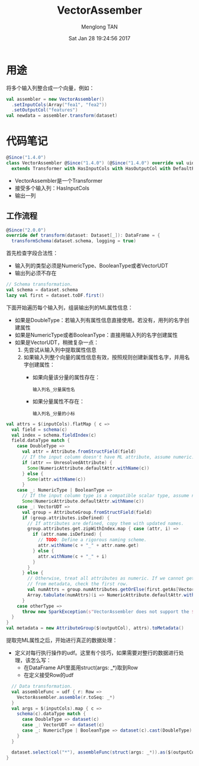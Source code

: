 # -*- mode: org -*-

#+TITLE: VectorAssember
#+AUTHOR: Menglong TAN
#+EMAIL: tanmenglong AT gmail DOT com
#+DATE: Sat Jan 28 19:24:56 2017
#+STYLE: <link rel="stylesheet" type="text/css" href="http://blog.crackcell.com/static/org-mode/org-mode.css" />
#+OPTIONS: ^:{}

#+BEGIN_HTML
<script type="text/javascript" src="http://cdn.mathjax.org/mathjax/latest/MathJax.js?config=TeX-AMS-MML_HTMLorMML"></script>
#+END_HTML

* 用途
  将多个输入列整合成一个向量，例如：
  #+BEGIN_SRC scala
  val assembler = new VectorAssembler()
    .setInputCols(Array("fea1", "fea2"))
    .setOutputCol("features")
  val newdata = assembler.transform(dataset)
  #+END_SRC
* 代码笔记
  #+BEGIN_SRC scala
  @Since("1.4.0")
  class VectorAssembler @Since("1.4.0") (@Since("1.4.0") override val uid: String)
    extends Transformer with HasInputCols with HasOutputCol with DefaultParamsWritable {
  #+END_SRC
  - VectorAssembler是一个Transformer
  - 接受多个输入列：HasInputCols
  - 输出一列
** 工作流程
   #+BEGIN_SRC scala
   @Since("2.0.0")
   override def transform(dataset: Dataset[_]): DataFrame = {
     transformSchema(dataset.schema, logging = true)
   #+END_SRC
   首先检查字段合法性：
   - 输入列的类型必须是NumericType、BooleanType或者VectorUDT
   - 输出列必须不存在
   #+BEGIN_SRC scala
     // Schema transformation.
     val schema = dataset.schema
     lazy val first = dataset.toDF.first()
   #+END_SRC
   下面开始遍历每个输入列，组装输出列的ML属性信息：
   - 如果是DoubleType：若输入列有属性信息直接使用。若没有，用列的名字创建属性
   - 如果是NumericType或者BooleanType：直接用输入列的名字创建属性
   - 如果是VectorUDT，稍微复杂一点：
     1. 先尝试从输入列中提取属性信息
     2. 如果输入列整个向量的属性信息有效，按照规则创建新属性名字，并用名字创建属性：
        - 如果向量该分量的属性存在：
          : 输入列名_分量属性名
        - 如果分量属性不存在：
          : 输入列名_分量的小标
   #+BEGIN_SRC scala
     val attrs = $(inputCols).flatMap { c =>
       val field = schema(c)
       val index = schema.fieldIndex(c)
       field.dataType match {
         case DoubleType =>
           val attr = Attribute.fromStructField(field)
           // If the input column doesn't have ML attribute, assume numeric.
           if (attr == UnresolvedAttribute) {
             Some(NumericAttribute.defaultAttr.withName(c))
           } else {
             Some(attr.withName(c))
           }
         case _: NumericType | BooleanType =>
           // If the input column type is a compatible scalar type, assume numeric.
           Some(NumericAttribute.defaultAttr.withName(c))
         case _: VectorUDT =>
           val group = AttributeGroup.fromStructField(field)
           if (group.attributes.isDefined) {
             // If attributes are defined, copy them with updated names.
             group.attributes.get.zipWithIndex.map { case (attr, i) =>
               if (attr.name.isDefined) {
                 // TODO: Define a rigorous naming scheme.
                 attr.withName(c + "_" + attr.name.get)
               } else {
                 attr.withName(c + "_" + i)
               }
             }
           } else {
             // Otherwise, treat all attributes as numeric. If we cannot get the number of attributes
             // from metadata, check the first row.
             val numAttrs = group.numAttributes.getOrElse(first.getAs[Vector](index).size)
             Array.tabulate(numAttrs)(i => NumericAttribute.defaultAttr.withName(c + "_" + i))
           }
         case otherType =>
           throw new SparkException(s"VectorAssembler does not support the $otherType type")
       }
     }
     val metadata = new AttributeGroup($(outputCol), attrs).toMetadata()
   #+END_SRC
   提取完ML属性之后，开始进行真正的数据处理：
   - 定义对每行执行操作的udf。这里有个技巧，如果需要对整行的数据进行处理，该怎么写：
     - 在DataFrame API里面用struct(args: _*)取到Row
     - 在定义接受Row的udf
   #+BEGIN_SRC scala
     // Data transformation.
     val assembleFunc = udf { r: Row =>
       VectorAssembler.assemble(r.toSeq: _*)
     }
     val args = $(inputCols).map { c =>
       schema(c).dataType match {
         case DoubleType => dataset(c)
         case _: VectorUDT => dataset(c)
         case _: NumericType | BooleanType => dataset(c).cast(DoubleType).as(s"${c}_double_$uid")
       }
     }

     dataset.select(col("*"), assembleFunc(struct(args: _*)).as($(outputCol), metadata))
   }
   #+END_SRC
